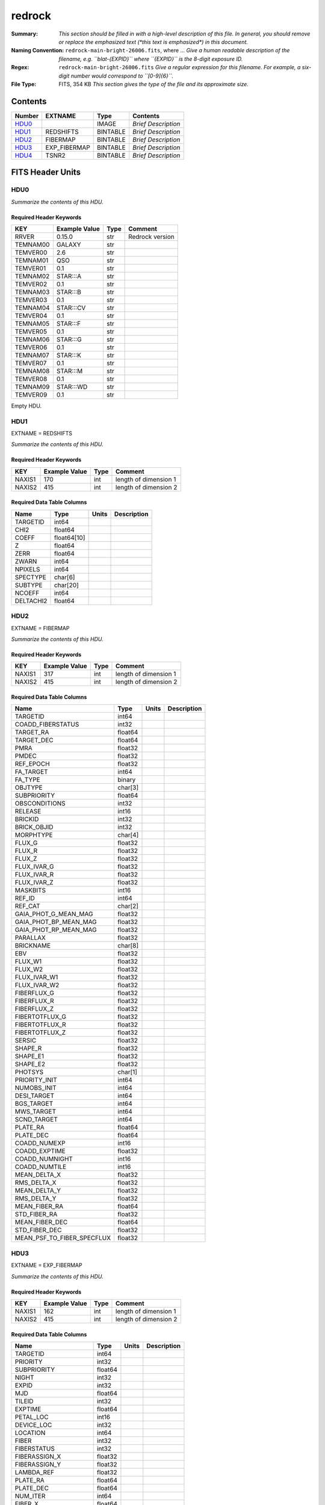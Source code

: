 =======
redrock
=======

:Summary: *This section should be filled in with a high-level description of
    this file. In general, you should remove or replace the emphasized text
    (\*this text is emphasized\*) in this document.*
:Naming Convention: ``redrock-main-bright-26006.fits``, where ... *Give a human readable
    description of the filename, e.g. ``blat-{EXPID}`` where ``{EXPID}``
    is the 8-digit exposure ID.*
:Regex: ``redrock-main-bright-26006.fits`` *Give a regular expression for this filename.
    For example, a six-digit number would correspond to ``[0-9]{6}``.*
:File Type: FITS, 354 KB  *This section gives the type of the file
    and its approximate size.*

Contents
========

====== ============ ======== ===================
Number EXTNAME      Type     Contents
====== ============ ======== ===================
HDU0_               IMAGE    *Brief Description*
HDU1_  REDSHIFTS    BINTABLE *Brief Description*
HDU2_  FIBERMAP     BINTABLE *Brief Description*
HDU3_  EXP_FIBERMAP BINTABLE *Brief Description*
HDU4_  TSNR2        BINTABLE *Brief Description*
====== ============ ======== ===================


FITS Header Units
=================

HDU0
----

*Summarize the contents of this HDU.*

Required Header Keywords
~~~~~~~~~~~~~~~~~~~~~~~~

======== ============= ==== ===============
KEY      Example Value Type Comment
======== ============= ==== ===============
RRVER    0.15.0        str  Redrock version
TEMNAM00 GALAXY        str
TEMVER00 2.6           str
TEMNAM01 QSO           str
TEMVER01 0.1           str
TEMNAM02 STAR:::A      str
TEMVER02 0.1           str
TEMNAM03 STAR:::B      str
TEMVER03 0.1           str
TEMNAM04 STAR:::CV     str
TEMVER04 0.1           str
TEMNAM05 STAR:::F      str
TEMVER05 0.1           str
TEMNAM06 STAR:::G      str
TEMVER06 0.1           str
TEMNAM07 STAR:::K      str
TEMVER07 0.1           str
TEMNAM08 STAR:::M      str
TEMVER08 0.1           str
TEMNAM09 STAR:::WD     str
TEMVER09 0.1           str
======== ============= ==== ===============

Empty HDU.

HDU1
----

EXTNAME = REDSHIFTS

*Summarize the contents of this HDU.*

Required Header Keywords
~~~~~~~~~~~~~~~~~~~~~~~~

====== ============= ==== =====================
KEY    Example Value Type Comment
====== ============= ==== =====================
NAXIS1 170           int  length of dimension 1
NAXIS2 415           int  length of dimension 2
====== ============= ==== =====================

Required Data Table Columns
~~~~~~~~~~~~~~~~~~~~~~~~~~~

========= =========== ===== ===========
Name      Type        Units Description
========= =========== ===== ===========
TARGETID  int64
CHI2      float64
COEFF     float64[10]
Z         float64
ZERR      float64
ZWARN     int64
NPIXELS   int64
SPECTYPE  char[6]
SUBTYPE   char[20]
NCOEFF    int64
DELTACHI2 float64
========= =========== ===== ===========

HDU2
----

EXTNAME = FIBERMAP

*Summarize the contents of this HDU.*

Required Header Keywords
~~~~~~~~~~~~~~~~~~~~~~~~

====== ============= ==== =====================
KEY    Example Value Type Comment
====== ============= ==== =====================
NAXIS1 317           int  length of dimension 1
NAXIS2 415           int  length of dimension 2
====== ============= ==== =====================

Required Data Table Columns
~~~~~~~~~~~~~~~~~~~~~~~~~~~

========================== ======= ===== ===========
Name                       Type    Units Description
========================== ======= ===== ===========
TARGETID                   int64
COADD_FIBERSTATUS          int32
TARGET_RA                  float64
TARGET_DEC                 float64
PMRA                       float32
PMDEC                      float32
REF_EPOCH                  float32
FA_TARGET                  int64
FA_TYPE                    binary
OBJTYPE                    char[3]
SUBPRIORITY                float64
OBSCONDITIONS              int32
RELEASE                    int16
BRICKID                    int32
BRICK_OBJID                int32
MORPHTYPE                  char[4]
FLUX_G                     float32
FLUX_R                     float32
FLUX_Z                     float32
FLUX_IVAR_G                float32
FLUX_IVAR_R                float32
FLUX_IVAR_Z                float32
MASKBITS                   int16
REF_ID                     int64
REF_CAT                    char[2]
GAIA_PHOT_G_MEAN_MAG       float32
GAIA_PHOT_BP_MEAN_MAG      float32
GAIA_PHOT_RP_MEAN_MAG      float32
PARALLAX                   float32
BRICKNAME                  char[8]
EBV                        float32
FLUX_W1                    float32
FLUX_W2                    float32
FLUX_IVAR_W1               float32
FLUX_IVAR_W2               float32
FIBERFLUX_G                float32
FIBERFLUX_R                float32
FIBERFLUX_Z                float32
FIBERTOTFLUX_G             float32
FIBERTOTFLUX_R             float32
FIBERTOTFLUX_Z             float32
SERSIC                     float32
SHAPE_R                    float32
SHAPE_E1                   float32
SHAPE_E2                   float32
PHOTSYS                    char[1]
PRIORITY_INIT              int64
NUMOBS_INIT                int64
DESI_TARGET                int64
BGS_TARGET                 int64
MWS_TARGET                 int64
SCND_TARGET                int64
PLATE_RA                   float64
PLATE_DEC                  float64
COADD_NUMEXP               int16
COADD_EXPTIME              float32
COADD_NUMNIGHT             int16
COADD_NUMTILE              int16
MEAN_DELTA_X               float32
RMS_DELTA_X                float32
MEAN_DELTA_Y               float32
RMS_DELTA_Y                float32
MEAN_FIBER_RA              float64
STD_FIBER_RA               float32
MEAN_FIBER_DEC             float64
STD_FIBER_DEC              float32
MEAN_PSF_TO_FIBER_SPECFLUX float32
========================== ======= ===== ===========

HDU3
----

EXTNAME = EXP_FIBERMAP

*Summarize the contents of this HDU.*

Required Header Keywords
~~~~~~~~~~~~~~~~~~~~~~~~

====== ============= ==== =====================
KEY    Example Value Type Comment
====== ============= ==== =====================
NAXIS1 162           int  length of dimension 1
NAXIS2 415           int  length of dimension 2
====== ============= ==== =====================

Required Data Table Columns
~~~~~~~~~~~~~~~~~~~~~~~~~~~

===================== ======= ===== ===========
Name                  Type    Units Description
===================== ======= ===== ===========
TARGETID              int64
PRIORITY              int32
SUBPRIORITY           float64
NIGHT                 int32
EXPID                 int32
MJD                   float64
TILEID                int32
EXPTIME               float64
PETAL_LOC             int16
DEVICE_LOC            int32
LOCATION              int64
FIBER                 int32
FIBERSTATUS           int32
FIBERASSIGN_X         float32
FIBERASSIGN_Y         float32
LAMBDA_REF            float32
PLATE_RA              float64
PLATE_DEC             float64
NUM_ITER              int64
FIBER_X               float64
FIBER_Y               float64
DELTA_X               float64
DELTA_Y               float64
FIBER_RA              float64
FIBER_DEC             float64
PSF_TO_FIBER_SPECFLUX float64
===================== ======= ===== ===========

HDU4
----

EXTNAME = TSNR2

*Summarize the contents of this HDU.*

Required Header Keywords
~~~~~~~~~~~~~~~~~~~~~~~~

====== ============= ==== =====================
KEY    Example Value Type Comment
====== ============= ==== =====================
NAXIS1 136           int  length of dimension 1
NAXIS2 415           int  length of dimension 2
====== ============= ==== =====================

Required Data Table Columns
~~~~~~~~~~~~~~~~~~~~~~~~~~~

================= ======= ===== ===========
Name              Type    Units Description
================= ======= ===== ===========
TARGETID          int64
TSNR2_GPBDARK_B   float32
TSNR2_ELG_B       float32
TSNR2_GPBBRIGHT_B float32
TSNR2_LYA_B       float32
TSNR2_BGS_B       float32
TSNR2_GPBBACKUP_B float32
TSNR2_QSO_B       float32
TSNR2_LRG_B       float32
TSNR2_GPBDARK_R   float32
TSNR2_ELG_R       float32
TSNR2_GPBBRIGHT_R float32
TSNR2_LYA_R       float32
TSNR2_BGS_R       float32
TSNR2_GPBBACKUP_R float32
TSNR2_QSO_R       float32
TSNR2_LRG_R       float32
TSNR2_GPBDARK_Z   float32
TSNR2_ELG_Z       float32
TSNR2_GPBBRIGHT_Z float32
TSNR2_LYA_Z       float32
TSNR2_BGS_Z       float32
TSNR2_GPBBACKUP_Z float32
TSNR2_QSO_Z       float32
TSNR2_LRG_Z       float32
TSNR2_GPBDARK     float32
TSNR2_ELG         float32
TSNR2_GPBBRIGHT   float32
TSNR2_LYA         float32
TSNR2_BGS         float32
TSNR2_GPBBACKUP   float32
TSNR2_QSO         float32
TSNR2_LRG         float32
================= ======= ===== ===========


Notes and Examples
==================

*Add notes and examples here.  You can also create links to example files.*
